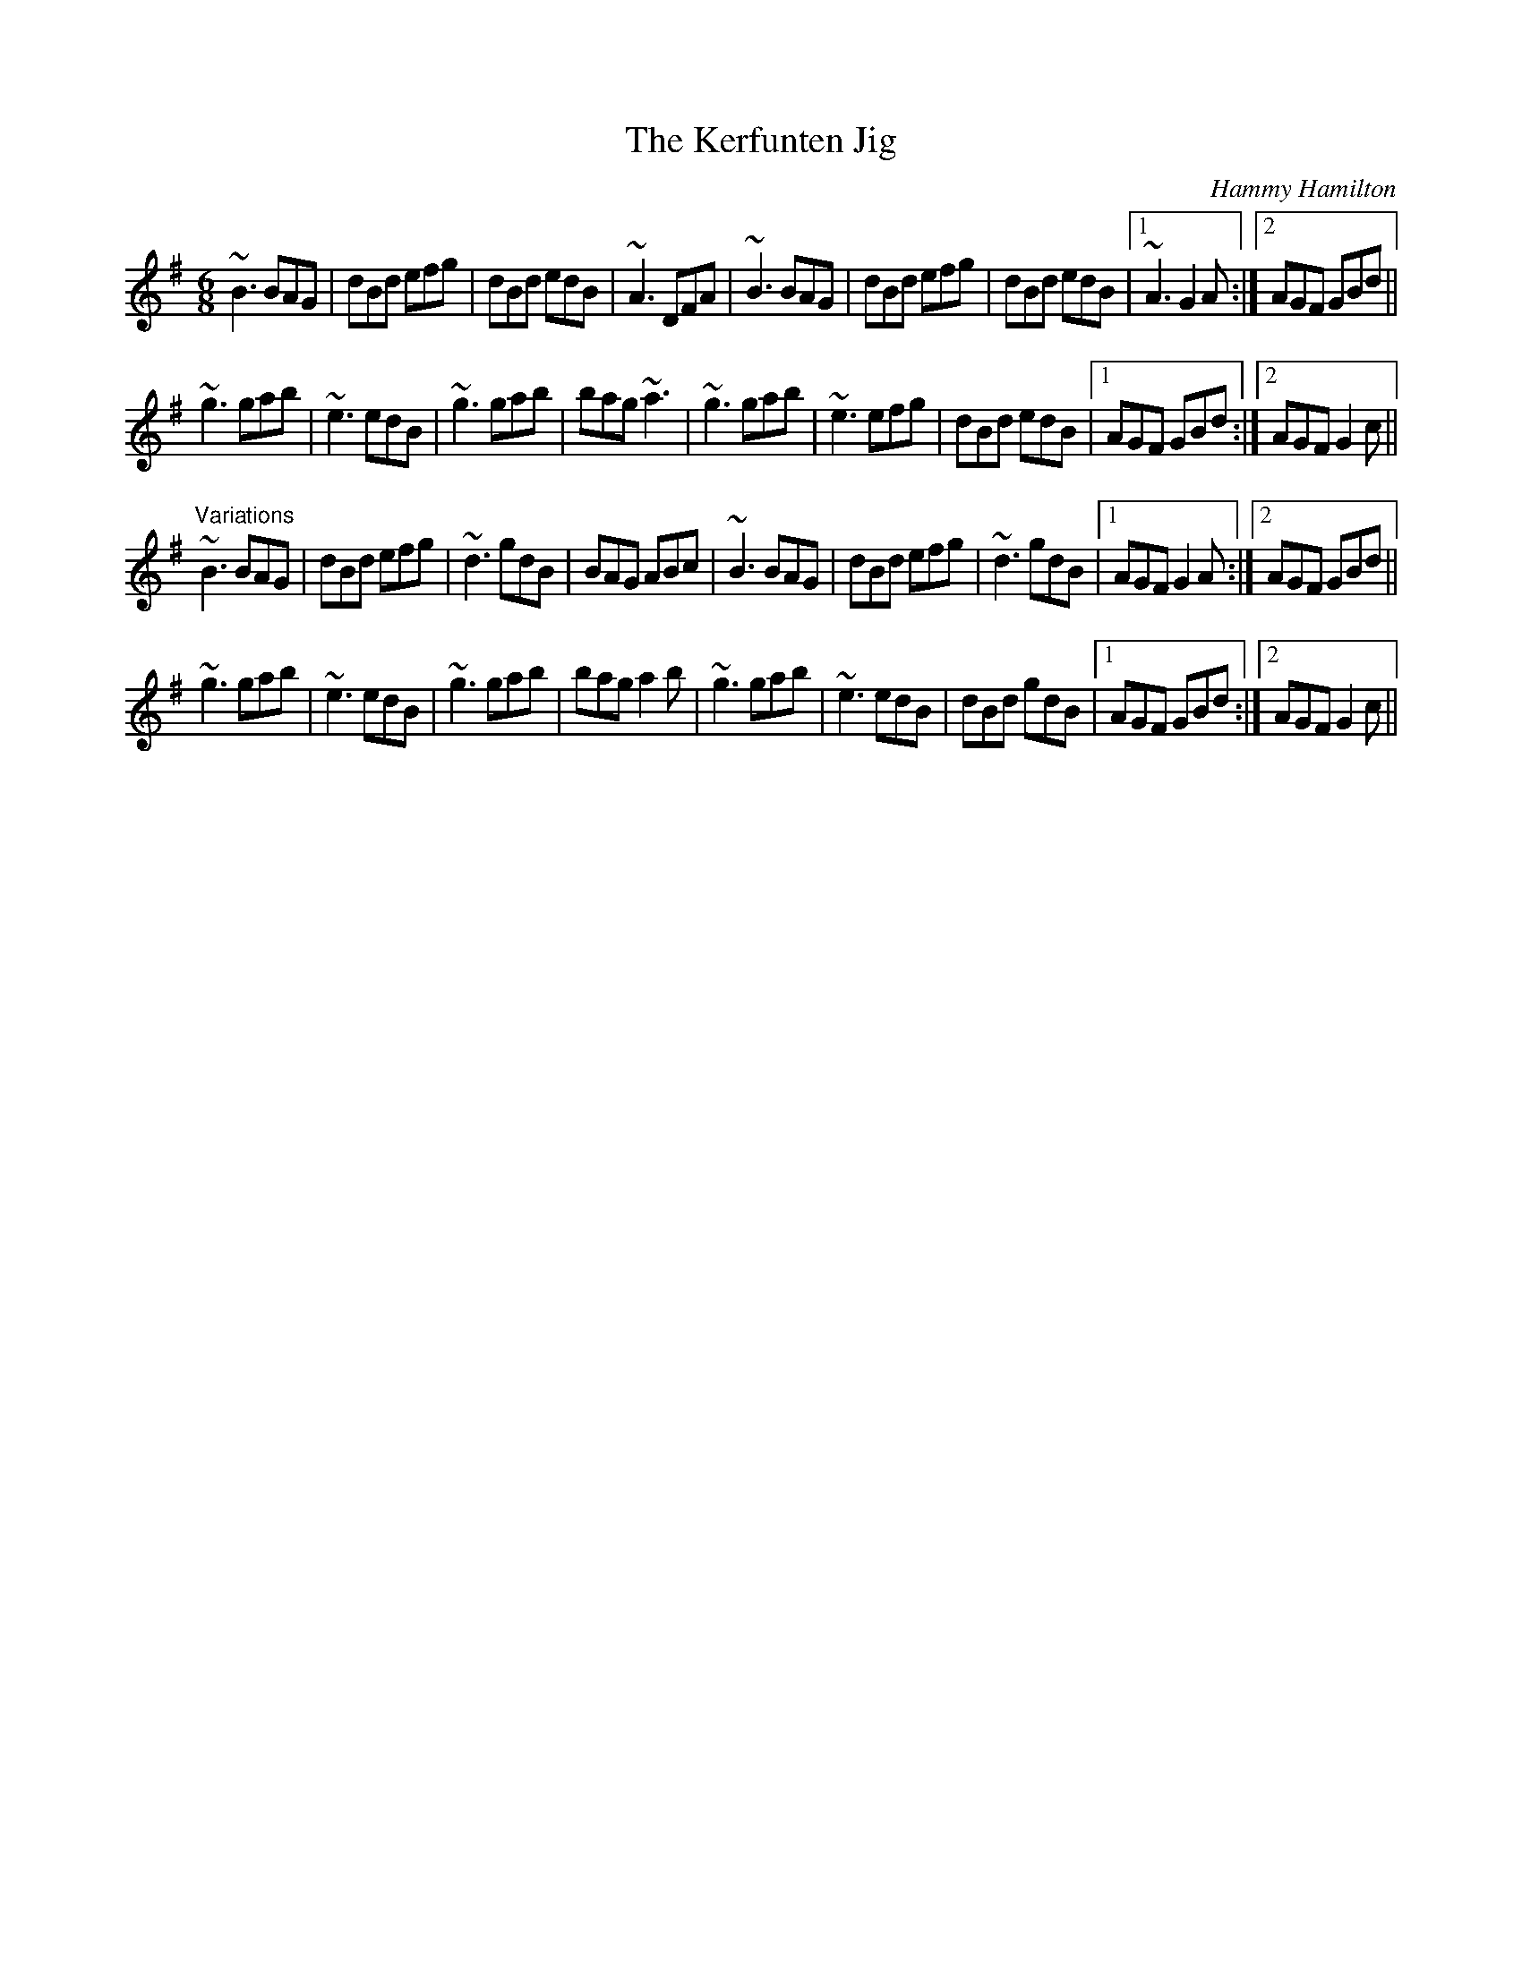 X: 1
T:Kerfunten Jig, The
C:Hammy Hamilton
R:jig
Z:id:hn-jig-171
M:6/8
K:G
~B3 BAG|dBd efg|dBd edB|~A3 DFA|~B3 BAG|dBd efg|dBd edB|1 ~A3 G2A:|2 AGF GBd||
~g3 gab|~e3 edB|~g3 gab|bag ~a3|~g3 gab|~e3 efg|dBd edB|1 AGF GBd:|2 AGF G2c||
"Variations"
~B3 BAG|dBd efg|~d3 gdB|BAG ABc|~B3 BAG|dBd efg|~d3 gdB|1 AGF G2A:|2 AGF GBd||
~g3 gab|~e3 edB|~g3 gab|bag a2b|~g3 gab|~e3 edB|dBd gdB|1 AGF GBd:|2 AGF G2c||

